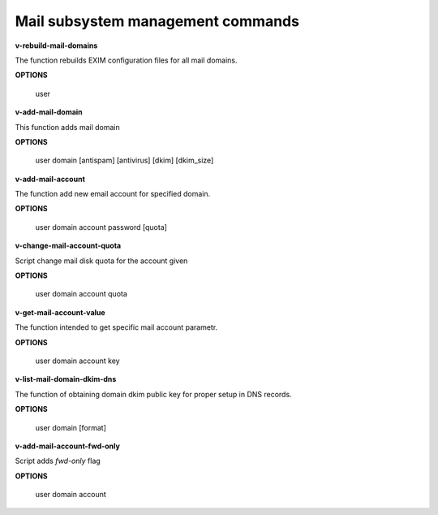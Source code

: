 
**********************************
Mail subsystem management commands
**********************************

**v-rebuild-mail-domains**
 
The function rebuilds EXIM configuration files for all mail domains.



**OPTIONS**

    user
    

**v-add-mail-domain**



This function adds mail domain


**OPTIONS**

  user domain [antispam] [antivirus] [dkim] [dkim_size]
    
    
   
**v-add-mail-account**

The function add new email account for specified domain.



**OPTIONS**

     user domain account password [quota]
    
    
**v-change-mail-account-quota**

Script change mail disk quota for the account given

**OPTIONS**

    user domain account quota


**v-get-mail-account-value**


The function intended to get specific mail account parametr. 


**OPTIONS**

    user domain account key


**v-list-mail-domain-dkim-dns**

The function of obtaining domain dkim public key for proper setup in DNS records.


**OPTIONS**

    user domain [format]
    
    
**v-add-mail-account-fwd-only**

Script adds *fwd-only* flag


**OPTIONS**

    user domain account
